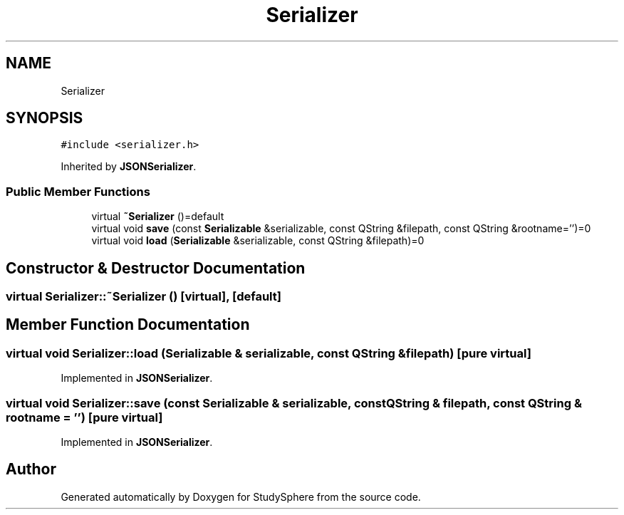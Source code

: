 .TH "Serializer" 3 "Tue Jan 9 2024" "StudySphere" \" -*- nroff -*-
.ad l
.nh
.SH NAME
Serializer
.SH SYNOPSIS
.br
.PP
.PP
\fC#include <serializer\&.h>\fP
.PP
Inherited by \fBJSONSerializer\fP\&.
.SS "Public Member Functions"

.in +1c
.ti -1c
.RI "virtual \fB~Serializer\fP ()=default"
.br
.ti -1c
.RI "virtual void \fBsave\fP (const \fBSerializable\fP &serializable, const QString &filepath, const QString &rootname='')=0"
.br
.ti -1c
.RI "virtual void \fBload\fP (\fBSerializable\fP &serializable, const QString &filepath)=0"
.br
.in -1c
.SH "Constructor & Destructor Documentation"
.PP 
.SS "virtual Serializer::~Serializer ()\fC [virtual]\fP, \fC [default]\fP"

.SH "Member Function Documentation"
.PP 
.SS "virtual void Serializer::load (\fBSerializable\fP & serializable, const QString & filepath)\fC [pure virtual]\fP"

.PP
Implemented in \fBJSONSerializer\fP\&.
.SS "virtual void Serializer::save (const \fBSerializable\fP & serializable, const QString & filepath, const QString & rootname = \fC''\fP)\fC [pure virtual]\fP"

.PP
Implemented in \fBJSONSerializer\fP\&.

.SH "Author"
.PP 
Generated automatically by Doxygen for StudySphere from the source code\&.
